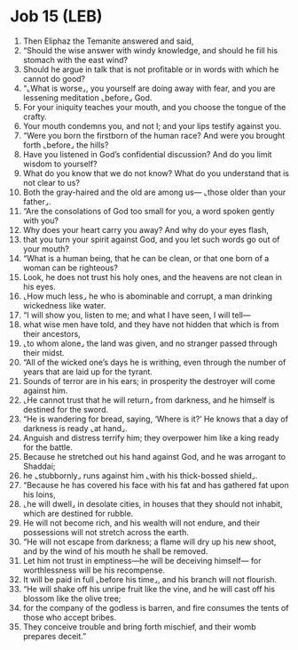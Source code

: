 * Job 15 (LEB)
:PROPERTIES:
:ID: LEB/18-JOB15
:END:

1. Then Eliphaz the Temanite answered and said,
2. “Should the wise answer with windy knowledge, and should he fill his stomach with the east wind?
3. Should he argue in talk that is not profitable or in words with which he cannot do good?
4. “⌞What is worse⌟, you yourself are doing away with fear, and you are lessening meditation ⌞before⌟ God.
5. For your iniquity teaches your mouth, and you choose the tongue of the crafty.
6. Your mouth condemns you, and not I; and your lips testify against you.
7. “Were you born the firstborn of the human race? And were you brought forth ⌞before⌟ the hills?
8. Have you listened in God’s confidential discussion? And do you limit wisdom to yourself?
9. What do you know that we do not know? What do you understand that is not clear to us?
10. Both the gray-haired and the old are among us— ⌞those older than your father⌟.
11. “Are the consolations of God too small for you, a word spoken gently with you?
12. Why does your heart carry you away? And why do your eyes flash,
13. that you turn your spirit against God, and you let such words go out of your mouth?
14. “What is a human being, that he can be clean, or that one born of a woman can be righteous?
15. Look, he does not trust his holy ones, and the heavens are not clean in his eyes.
16. ⌞How much less⌟ he who is abominable and corrupt, a man drinking wickedness like water.
17. “I will show you, listen to me; and what I have seen, I will tell—
18. what wise men have told, and they have not hidden that which is from their ancestors,
19. ⌞to whom alone⌟ the land was given, and no stranger passed through their midst.
20. “All of the wicked one’s days he is writhing, even through the number of years that are laid up for the tyrant.
21. Sounds of terror are in his ears; in prosperity the destroyer will come against him.
22. ⌞He cannot trust that he will return⌟ from darkness, and he himself is destined for the sword.
23. “He is wandering for bread, saying, ‘Where is it?’ He knows that a day of darkness is ready ⌞at hand⌟.
24. Anguish and distress terrify him; they overpower him like a king ready for the battle.
25. Because he stretched out his hand against God, and he was arrogant to Shaddai;
26. he ⌞stubbornly⌟ runs against him ⌞with his thick-bossed shield⌟.
27. “Because he has covered his face with his fat and has gathered fat upon his loins,
28. ⌞he will dwell⌟ in desolate cities, in houses that they should not inhabit, which are destined for rubble.
29. He will not become rich, and his wealth will not endure, and their possessions will not stretch across the earth.
30. “He will not escape from darkness; a flame will dry up his new shoot, and by the wind of his mouth he shall be removed.
31. Let him not trust in emptiness—he will be deceiving himself— for worthlessness will be his recompense.
32. It will be paid in full ⌞before his time⌟, and his branch will not flourish.
33. “He will shake off his unripe fruit like the vine, and he will cast off his blossom like the olive tree;
34. for the company of the godless is barren, and fire consumes the tents of those who accept bribes.
35. They conceive trouble and bring forth mischief, and their womb prepares deceit.”
